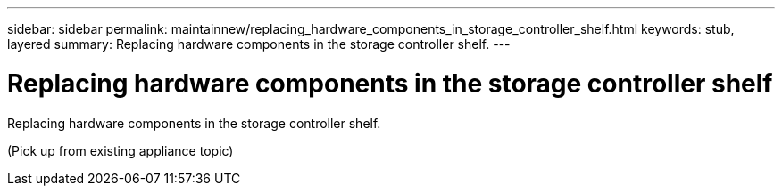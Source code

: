 ---
sidebar: sidebar
permalink: maintainnew/replacing_hardware_components_in_storage_controller_shelf.html
keywords: stub, layered
summary: Replacing hardware components in the storage controller shelf.
---

= Replacing hardware components in the storage controller shelf




:icons: font

:imagesdir: ../media/

[.lead]
Replacing hardware components in the storage controller shelf.

(Pick up from existing appliance topic)
